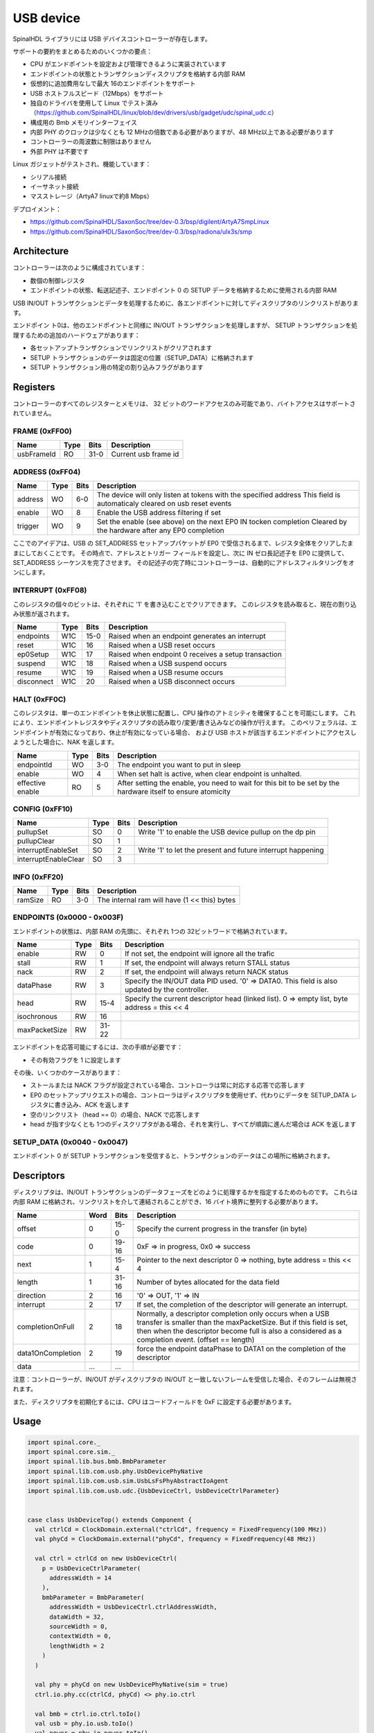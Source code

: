 
USB device
==========

SpinalHDL ライブラリには USB デバイスコントローラーが存在します。

サポートの要約をまとめるためのいくつかの要点：

- CPU がエンドポイントを設定および管理できるように実装されています
- エンドポイントの状態とトランザクションディスクリプタを格納する内部 RAM
- 仮想的に追加費用なしで最大 16のエンドポイントをサポート
- USB ホストフルスピード（12Mbps）をサポート
- 独自のドライバを使用して Linux でテスト済み（https://github.com/SpinalHDL/linux/blob/dev/drivers/usb/gadget/udc/spinal_udc.c）
- 構成用の Bmb メモリインターフェイス
- 内部 PHY のクロックは少なくとも 12 MHzの倍数である必要がありますが、48 MHz以上である必要があります
- コントローラーの周波数に制限はありません
- 外部 PHY は不要です

Linux ガジェットがテストされ、機能しています：

- シリアル接続
- イーサネット接続
- マスストレージ（ArtyA7 linuxで約8 Mbps）
  
デプロイメント：

- https://github.com/SpinalHDL/SaxonSoc/tree/dev-0.3/bsp/digilent/ArtyA7SmpLinux
- https://github.com/SpinalHDL/SaxonSoc/tree/dev-0.3/bsp/radiona/ulx3s/smp


Architecture
------------

コントローラーは次のように構成されています：

- 数個の制御レジスタ
- エンドポイントの状態、転送記述子、エンドポイント 0 の SETUP データを格納するために使用される内部 RAM

USB IN/OUT トランザクションとデータを処理するために、各エンドポイントに対してディスクリプタのリンクリストがあります。

エンドポイン ト0は、他のエンドポイントと同様に IN/OUT トランザクションを処理しますが、
SETUP トランザクションを処理するための追加のハードウェアがあります：

- 各セットアップトランザクションでリンクリストがクリアされます
- SETUP トランザクションのデータは固定の位置（SETUP_DATA）に格納されます
- SETUP トランザクション用の特定の割り込みフラグがあります

Registers
---------

コントローラーのすべてのレジスターとメモリは、
32 ビットのワードアクセスのみ可能であり、バイトアクセスはサポートされていません。

FRAME (0xFF00)
**********************

+-------------------------+------+-----------+------------------------------------------------------------------+
| Name                    | Type | Bits      | Description                                                      |
+=========================+======+===========+==================================================================+
| usbFrameId              |  RO  | 31-0      | Current usb frame id                                             |
+-------------------------+------+-----------+------------------------------------------------------------------+


ADDRESS (0xFF04)
**********************

+-------------------------+------+-----------+------------------------------------------------------------------+
| Name                    | Type | Bits      | Description                                                      |
+=========================+======+===========+==================================================================+
| address                 |  WO  | 6-0       | The device will only listen at tokens with the specified address |
|                         |      |           | This field is automaticaly cleared on usb reset events           |
+-------------------------+------+-----------+------------------------------------------------------------------+
| enable                  |  WO  | 8         | Enable the USB address filtering if set                          |
+-------------------------+------+-----------+------------------------------------------------------------------+
| trigger                 |  WO  | 9         | Set the enable (see above) on the next EP0 IN tocken completion  |
|                         |      |           | Cleared by the hardware after any EP0 completion                 |
+-------------------------+------+-----------+------------------------------------------------------------------+

ここでのアイデアは、USB の SET_ADDRESS セットアップパケットが EP0 で受信されるまで、レジスタ全体をクリアしたままにしておくことです。
その時点で、アドレスとトリガー フィールドを設定し、次に IN ゼロ長記述子を EP0 に提供して、SET_ADDRESS シーケンスを完了させます。
その記述子の完了時にコントローラーは、自動的にアドレスフィルタリングをオンにします。

INTERRUPT (0xFF08)
**********************

このレジスタの個々のビットは、それぞれに '1' を書き込むことでクリアできます。
このレジスタを読み取ると、現在の割り込み状態が返されます。

+--------------+-------+-----------+------------------------------------------------------------------+
| Name         | Type  | Bits      | Description                                                      |
+==============+=======+===========+==================================================================+
| endpoints    |  W1C  | 15-0      | Raised when an endpoint generates an interrupt                   |
+--------------+-------+-----------+------------------------------------------------------------------+
| reset        |  W1C  | 16        | Raised when a USB reset occurs                                   |
+--------------+-------+-----------+------------------------------------------------------------------+
| ep0Setup     |  W1C  | 17        | Raised when endpoint 0 receives a setup transaction              |
+--------------+-------+-----------+------------------------------------------------------------------+
| suspend      |  W1C  | 18        | Raised when a USB suspend occurs                                 |
+--------------+-------+-----------+------------------------------------------------------------------+
| resume       |  W1C  | 19        | Raised when a USB resume occurs                                  |
+--------------+-------+-----------+------------------------------------------------------------------+
| disconnect   |  W1C  | 20        | Raised when a USB disconnect occurs                              |
+--------------+-------+-----------+------------------------------------------------------------------+

HALT (0xFF0C)
**********************

このレジスタは、単一のエンドポイントを休止状態に配置し、CPU 操作のアトミシティを確保することを可能にします。
これにより、エンドポイントレジスタやディスクリプタの読み取り/変更/書き込みなどの操作が行えます。
このペリフェラルは、エンドポイントが有効になっており、休止が有効になっている場合、
および USB ホストが該当するエンドポイントにアクセスしようとした場合に、NAK を返します。

+-------------------------+------+-----------+------------------------------------------------------------------+
| Name                    | Type | Bits      | Description                                                      |
+=========================+======+===========+==================================================================+
| endpointId              |  WO  | 3-0       | The endpoint you want to put in sleep                            |
+-------------------------+------+-----------+------------------------------------------------------------------+
| enable                  |  WO  | 4         | When set halt is active, when clear endpoint is unhalted.        |
+-------------------------+------+-----------+------------------------------------------------------------------+
| effective               |  RO  | 5         | After setting the enable, you need to wait for this bit to be    |
| enable                  |      |           | set by the hardware itself to ensure atomicity                   |
+-------------------------+------+-----------+------------------------------------------------------------------+

CONFIG (0xFF10)
**********************

+-------------------------+------+-----------+------------------------------------------------------------------+
| Name                    | Type | Bits      | Description                                                      |
+=========================+======+===========+==================================================================+
| pullupSet               |  SO  | 0         | Write '1' to enable the USB device pullup on the dp pin          |
+-------------------------+------+-----------+------------------------------------------------------------------+
| pullupClear             |  SO  | 1         |                                                                  |
+-------------------------+------+-----------+------------------------------------------------------------------+
| interruptEnableSet      |  SO  | 2         | Write '1' to let the present and future interrupt happening      |
+-------------------------+------+-----------+------------------------------------------------------------------+
| interruptEnableClear    |  SO  | 3         |                                                                  |
+-------------------------+------+-----------+------------------------------------------------------------------+

INFO (0xFF20)
**********************

+---------------+------+-----------+------------------------------------------------------------------+
| Name          | Type | Bits      | Description                                                      |
+===============+======+===========+==================================================================+
| ramSize       |  RO  | 3-0       | The internal ram will have (1 << this) bytes                     |
+---------------+------+-----------+------------------------------------------------------------------+

ENDPOINTS (0x0000 - 0x003F)
*********************************

エンドポイントの状態は、内部 RAM の先頭に、それぞれ 1つの 32ビットワードで格納されています。

+---------------+------+-----------+------------------------------------------------------------------+
| Name          | Type | Bits      | Description                                                      |
+===============+======+===========+==================================================================+
| enable        |  RW  | 0         | If not set, the endpoint will ignore all the trafic              |
+---------------+------+-----------+------------------------------------------------------------------+
| stall         |  RW  | 1         | If set, the endpoint will always return STALL status             |
+---------------+------+-----------+------------------------------------------------------------------+
| nack          |  RW  | 2         | If set, the endpoint will always return NACK status              |
+---------------+------+-----------+------------------------------------------------------------------+
| dataPhase     |  RW  | 3         | Specify the IN/OUT data PID used. '0' => DATA0.                  |
|               |      |           | This field is also updated by the controller.                    |
+---------------+------+-----------+------------------------------------------------------------------+
| head          |  RW  | 15-4      | Specify the current descriptor head (linked list).               |
|               |      |           | 0 => empty list, byte address = this << 4                        |
+---------------+------+-----------+------------------------------------------------------------------+
| isochronous   |  RW  | 16        |                                                                  |
+---------------+------+-----------+------------------------------------------------------------------+
| maxPacketSize |  RW  | 31-22     |                                                                  |
+---------------+------+-----------+------------------------------------------------------------------+

エンドポイントを応答可能にするには、次の手順が必要です：

- その有効フラグを 1 に設定します

その後、いくつかのケースがあります：

- ストールまたは NACK フラグが設定されている場合、コントローラは常に対応する応答で応答します
- EP0 のセットアップリクエストの場合、コントローラはディスクリプタを使用せず、代わりにデータを SETUP_DATA レジスタに書き込み、ACK を返します
- 空のリンクリスト（head == 0）の場合、NACK で応答します
- head が指す少なくとも 1つのディスクリプタがある場合、それを実行し、すべてが順調に進んだ場合は ACK を返します

SETUP_DATA (0x0040 - 0x0047)
*********************************

エンドポイント 0 が SETUP トランザクションを受信すると、トランザクションのデータはこの場所に格納されます。

Descriptors 
-----------

ディスクリプタは、IN/OUT トランザクションのデータフェーズをどのように処理するかを指定するためのものです。
これらは内部 RAM に格納され、リンクリストを介して連結されることができ、16 バイト境界に整列する必要があります。

+-------------------+------+-----------+------------------------------------------------------------------+
| Name              | Word | Bits      | Description                                                      |
+===================+======+===========+==================================================================+
| offset            | 0    | 15-0      | Specify the current progress in the transfer (in byte)           |
+-------------------+------+-----------+------------------------------------------------------------------+
| code              | 0    | 19-16     | 0xF => in progress, 0x0 => success                               |
+-------------------+------+-----------+------------------------------------------------------------------+
| next              | 1    | 15-4      | Pointer to the next descriptor                                   |
|                   |      |           | 0 => nothing, byte address = this << 4                           |
+-------------------+------+-----------+------------------------------------------------------------------+
| length            | 1    | 31-16     | Number of bytes allocated for the data field                     |
+-------------------+------+-----------+------------------------------------------------------------------+
| direction         | 2    | 16        | '0' => OUT, '1' => IN                                            |
+-------------------+------+-----------+------------------------------------------------------------------+
| interrupt         | 2    | 17        | If set, the completion of the descriptor will generate an        |
|                   |      |           | interrupt.                                                       |
+-------------------+------+-----------+------------------------------------------------------------------+
| completionOnFull  | 2    | 18        | Normally, a descriptor completion only occurs when a USB transfer|
|                   |      |           | is smaller than the maxPacketSize. But if this field is set,     |
|                   |      |           | then when the descriptor become full is also a considered        |
|                   |      |           | as a completion event. (offset == length)                        |
+-------------------+------+-----------+------------------------------------------------------------------+
| data1OnCompletion | 2    | 19        | force the endpoint dataPhase to DATA1 on the completion of the   |
|                   |      |           | descriptor                                                       |
+-------------------+------+-----------+------------------------------------------------------------------+
| data              | ...  | ...       |                                                                  |
+-------------------+------+-----------+------------------------------------------------------------------+

注意：コントローラーが、IN/OUT がディスクリプタの IN/OUT と一致しないフレームを受信した場合、そのフレームは無視されます。

また、ディスクリプタを初期化するには、CPU はコードフィールドを 0xF に設定する必要があります。

Usage
-----

.. code-block:: scala

    import spinal.core._
    import spinal.core.sim._
    import spinal.lib.bus.bmb.BmbParameter
    import spinal.lib.com.usb.phy.UsbDevicePhyNative
    import spinal.lib.com.usb.sim.UsbLsFsPhyAbstractIoAgent
    import spinal.lib.com.usb.udc.{UsbDeviceCtrl, UsbDeviceCtrlParameter}


    case class UsbDeviceTop() extends Component {
      val ctrlCd = ClockDomain.external("ctrlCd", frequency = FixedFrequency(100 MHz))
      val phyCd = ClockDomain.external("phyCd", frequency = FixedFrequency(48 MHz))

      val ctrl = ctrlCd on new UsbDeviceCtrl(
        p = UsbDeviceCtrlParameter(
          addressWidth = 14
        ),
        bmbParameter = BmbParameter(
          addressWidth = UsbDeviceCtrl.ctrlAddressWidth,
          dataWidth = 32,
          sourceWidth = 0,
          contextWidth = 0,
          lengthWidth = 2
        )
      )

      val phy = phyCd on new UsbDevicePhyNative(sim = true)
      ctrl.io.phy.cc(ctrlCd, phyCd) <> phy.io.ctrl

      val bmb = ctrl.io.ctrl.toIo()
      val usb = phy.io.usb.toIo()
      val power = phy.io.power.toIo()
      val pullup = phy.io.pullup.toIo()
      val interrupts = ctrl.io.interrupt.toIo()
    }


    object UsbDeviceGen extends App{
      SpinalVerilog(new UsbDeviceTop())
    }


